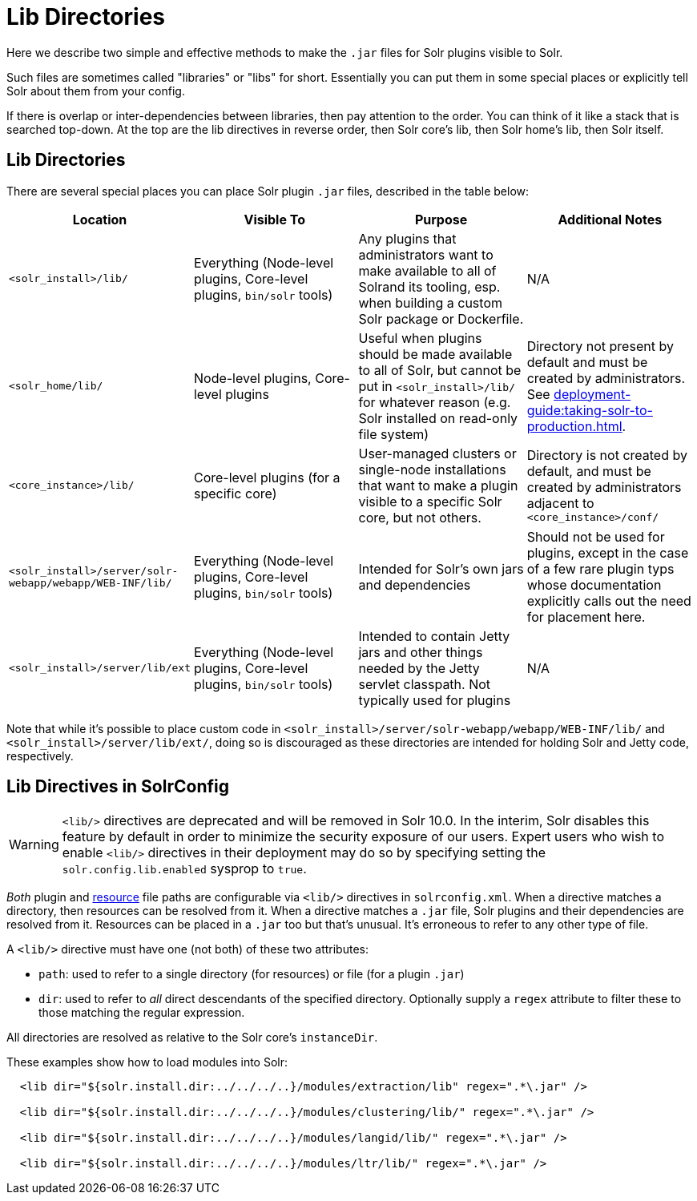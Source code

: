 = Lib Directories

// Licensed to the Apache Software Foundation (ASF) under one
// or more contributor license agreements.  See the NOTICE file
// distributed with this work for additional information
// regarding copyright ownership.  The ASF licenses this file
// to you under the Apache License, Version 2.0 (the
// "License"); you may not use this file except in compliance
// with the License.  You may obtain a copy of the License at
//
//   http://www.apache.org/licenses/LICENSE-2.0
//
// Unless required by applicable law or agreed to in writing,
// software distributed under the License is distributed on an
// "AS IS" BASIS, WITHOUT WARRANTIES OR CONDITIONS OF ANY
// KIND, either express or implied.  See the License for the
// specific language governing permissions and limitations
// under the License.

Here we describe two simple and effective methods to make the `.jar` files for Solr plugins visible to Solr.

Such files are sometimes called "libraries" or "libs" for short.
Essentially you can put them in some special places or explicitly tell Solr about them from your config.

If there is overlap or inter-dependencies between libraries, then pay attention to the order.  You can think of it like a stack that is searched top-down.  At the top are the lib directives in reverse order, then Solr core's lib, then Solr home's lib, then Solr itself.

== Lib Directories

There are several special places you can place Solr plugin `.jar` files, described in the table below:


[width="100%",options="header",]
|===
|Location |Visible To |Purpose |Additional Notes
|`<solr_install>/lib/` | Everything (Node-level plugins, Core-level plugins, `bin/solr` tools) |Any plugins that administrators want to make available to all of Solrand its tooling, esp. when building a custom Solr package or Dockerfile. |N/A
|`<solr_home/lib/` | Node-level plugins, Core-level plugins |Useful when plugins should be made available to all of Solr, but cannot be put in `<solr_install>/lib/` for whatever reason (e.g. Solr installed on read-only file system) | Directory not present by default and must be created by administrators. See xref:deployment-guide:taking-solr-to-production.adoc[].
|`<core_instance>/lib/` |Core-level plugins (for a specific core) |User-managed clusters or single-node installations that want to make a plugin visible to a specific Solr core, but not others. |Directory is not created by default, and must be created by administrators adjacent to `<core_instance>/conf/`
|`<solr_install>/server/solr-webapp/webapp/WEB-INF/lib/` |Everything (Node-level plugins, Core-level plugins, `bin/solr` tools) |Intended for Solr's own jars and dependencies |Should not be used for plugins, except in the case of a few rare plugin typs whose documentation explicitly calls out the need for placement here.
|`<solr_install>/server/lib/ext` |Everything (Node-level plugins, Core-level plugins, `bin/solr` tools) |Intended to contain Jetty jars and other things needed by the Jetty servlet classpath. Not typically used for plugins |N/A
|===

Note that while it's possible to place custom code in `<solr_install>/server/solr-webapp/webapp/WEB-INF/lib/` and `<solr_install>/server/lib/ext/`, doing so is discouraged as these directories are intended for holding Solr and Jetty code, respectively.

== Lib Directives in SolrConfig

[WARNING]
====
`<lib/>` directives are deprecated and will be removed in Solr 10.0.
In the interim, Solr disables this feature by default in order to minimize the security exposure of our users.
Expert users who wish to enable `<lib/>` directives in their deployment may do so by specifying setting the `solr.config.lib.enabled` sysprop to `true`.
====

_Both_ plugin and xref:resource-loading.adoc[resource] file paths are configurable via `<lib/>` directives in `solrconfig.xml`.
When a directive matches a directory, then resources can be resolved from it.
When a directive matches a `.jar` file, Solr plugins and their dependencies are resolved from it.
Resources can be placed in a `.jar` too but that's unusual.
It's erroneous to refer to any other type of file.

A `<lib/>` directive must have one (not both) of these two attributes:

* `path`: used to refer to a single directory (for resources) or file (for a plugin `.jar`)

* `dir`: used to refer to _all_ direct descendants of the specified directory.  Optionally supply a `regex` attribute to filter these to those matching the regular expression.

All directories are resolved as relative to the Solr core's `instanceDir`.

These examples show how to load modules into Solr:

[source,xml]
----
  <lib dir="${solr.install.dir:../../../..}/modules/extraction/lib" regex=".*\.jar" />

  <lib dir="${solr.install.dir:../../../..}/modules/clustering/lib/" regex=".*\.jar" />

  <lib dir="${solr.install.dir:../../../..}/modules/langid/lib/" regex=".*\.jar" />

  <lib dir="${solr.install.dir:../../../..}/modules/ltr/lib/" regex=".*\.jar" />
----
